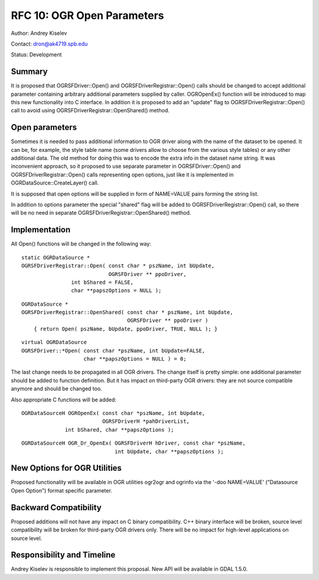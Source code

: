.. _rfc-10:

================================================================================
RFC 10: OGR Open Parameters
================================================================================

Author: Andrey Kiselev

Contact: dron@ak4719.spb.edu

Status: Development

Summary
-------

It is proposed that OGRSFDriver::Open() and OGRSFDriverRegistrar::Open()
calls should be changed to accept additional parameter containing
arbitrary additional parameters supplied by caller. OGROpenEx() function
will be introduced to map this new functionality into C interface. In
addition it is proposed to add an "update" flag to
OGRSFDriverRegistrar::Open() call to avoid using
OGRSFDriverRegistrar::OpenShared() method.

Open parameters
---------------

Sometimes it is needed to pass additional information to OGR driver
along with the name of the dataset to be opened. It can be, for example,
the style table name (some drivers allow to choose from the various
style tables) or any other additional data. The old method for doing
this was to encode the extra info in the dataset name string. It was
inconvenient approach, so it proposed to use separate parameter in
OGRSFDriver::Open() and OGRSFDriverRegistrar::Open() calls representing
open options, just like it is implemented in
OGRDataSource::CreateLayer() call.

It is supposed that open options will be supplied in form of NAME=VALUE
pairs forming the string list.

In addition to options parameter the special "shared" flag will be added
to OGRSFDriverRegistrar::Open() call, so there will be no need in
separate OGRSFDriverRegistrar::OpenShared() method.

Implementation
--------------

All Open() functions will be changed in the following way:

::

   static OGRDataSource *
   OGRSFDriverRegistrar::Open( const char * pszName, int bUpdate,
                               OGRSFDriver ** ppoDriver,
                   int bShared = FALSE,
                   char **papszOptions = NULL );


::

   OGRDataSource *
   OGRSFDriverRegistrar::OpenShared( const char * pszName, int bUpdate,
                                     OGRSFDriver ** ppoDriver )
       { return Open( pszName, bUpdate, ppoDriver, TRUE, NULL ); }

::

   virtual OGRDataSource
   OGRSFDriver::*Open( const char *pszName, int bUpdate=FALSE,
                       char **papszOptions = NULL ) = 0;

The last change needs to be propagated in all OGR drivers. The change
itself is pretty simple: one additional parameter should be added to
function definition. But it has impact on third-party OGR drivers: they
are not source compatible anymore and should be changed too.

Also appropriate C functions will be added:

::

   OGRDataSourceH OGROpenEx( const char *pszName, int bUpdate,
                             OGRSFDriverH *pahDriverList,
                 int bShared, char **papszOptions );

::

   OGRDataSourceH OGR_Dr_OpenEx( OGRSFDriverH hDriver, const char *pszName, 
                                 int bUpdate, char **papszOptions );

New Options for OGR Utilities
-----------------------------

Proposed functionality will be available in OGR utilities ogr2ogr and
ogrinfo via the '-doo NAME=VALUE' ("Datasource Open Option") format
specific parameter.

Backward Compatibility
----------------------

Proposed additions will not have any impact on C binary compatibility.
C++ binary interface will be broken, source level compatibility will be
broken for third-party OGR drivers only. There will be no impact for
high-level applications on source level.

Responsibility and Timeline
---------------------------

Andrey Kiselev is responsible to implement this proposal. New API will
be available in GDAL 1.5.0.
